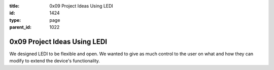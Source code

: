 :title: 0x09 Project Ideas Using LEDI
:id: 1424
:type: page
:parent_id: 1022

0x09 Project Ideas Using LEDI
=============================

We designed LEDI to be flexible and open. We wanted to give as much control to 
the user on what and how they can modify to extend the device's functionality.

